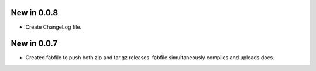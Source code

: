 New in 0.0.8
============

* Create ChangeLog file.

New in 0.0.7
============

* Created fabfile to push both zip and tar.gz releases. fabfile simultaneously
  compiles and uploads docs.

